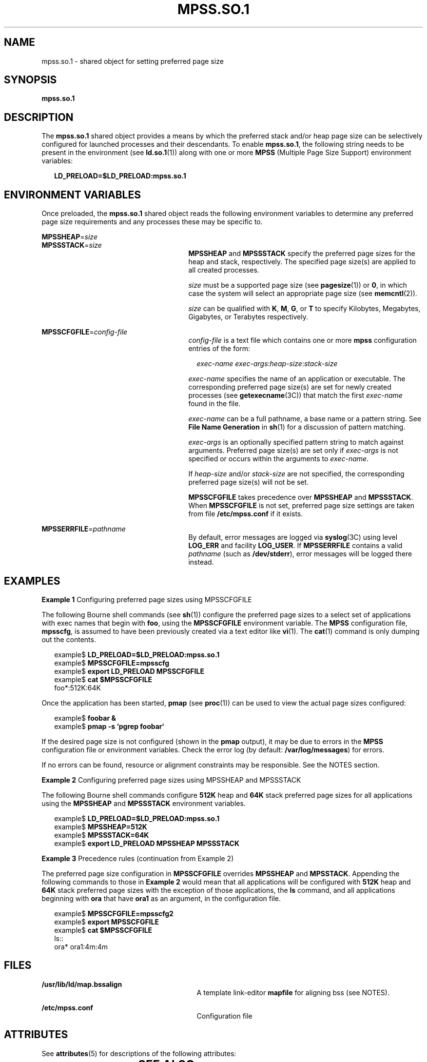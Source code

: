 '\" te
.\"  Copyright (c) 2002, Sun Microsystems, Inc. All Rights Reserved
.\" The contents of this file are subject to the terms of the Common Development and Distribution License (the "License").  You may not use this file except in compliance with the License.
.\" You can obtain a copy of the license at usr/src/OPENSOLARIS.LICENSE or http://www.opensolaris.org/os/licensing.  See the License for the specific language governing permissions and limitations under the License.
.\" When distributing Covered Code, include this CDDL HEADER in each file and include the License file at usr/src/OPENSOLARIS.LICENSE.  If applicable, add the following below this CDDL HEADER, with the fields enclosed by brackets "[]" replaced with your own identifying information: Portions Copyright [yyyy] [name of copyright owner]
.TH MPSS.SO.1 1 "Feb 20, 2002"
.SH NAME
mpss.so.1 \- shared object for setting preferred page size
.SH SYNOPSIS
.LP
.nf
\fBmpss.so.1\fR
.fi

.SH DESCRIPTION
.sp
.LP
The \fBmpss.so.1\fR shared object provides a means by which the preferred stack
and/or heap page size can be selectively configured for launched processes and
their descendants. To enable \fBmpss.so.1\fR, the following string needs to be
present in the environment (see \fBld.so.1\fR(1)) along with one or more
\fBMPSS\fR (Multiple Page Size Support) environment variables:
.sp
.in +2
.nf
\fBLD_PRELOAD=$LD_PRELOAD:mpss.so.1\fR
.fi
.in -2
.sp

.SH ENVIRONMENT VARIABLES
.sp
.LP
Once preloaded, the \fBmpss.so.1\fR shared object reads the following
environment variables to determine any preferred page size requirements and any
processes these may be specific to.
.sp
.ne 2
.na
\fB\fBMPSSHEAP\fR=\fIsize\fR \fR
.ad
.br
.na
\fB\fBMPSSSTACK\fR=\fIsize\fR\fR
.ad
.RS 27n
\fBMPSSHEAP\fR and \fBMPSSSTACK\fR specify the preferred page sizes for the
heap and stack, respectively. The specified page size(s) are applied to all
created processes.
.sp
\fIsize\fR must be a supported page size (see \fBpagesize\fR(1)) or \fB0\fR, in
which case the system will select an appropriate page size (see
\fBmemcntl\fR(2)).
.sp
\fIsize\fR can be qualified with \fBK\fR, \fBM\fR, \fBG\fR, or \fBT\fR to
specify Kilobytes, Megabytes, Gigabytes, or Terabytes respectively.
.RE

.sp
.ne 2
.na
\fB\fBMPSSCFGFILE\fR=\fIconfig-file\fR\fR
.ad
.RS 27n
\fIconfig-file\fR is a text file which contains one or more \fBmpss\fR
configuration entries of the form:
.sp
.in +2
.nf
\fIexec-name\fR \fIexec-args\fR:\fIheap-size\fR:\fIstack-size\fR
.fi
.in -2
.sp

\fIexec-name\fR specifies the name of an application or executable. The
corresponding preferred page size(s) are set for newly created processes (see
\fBgetexecname\fR(3C)) that match the first \fIexec-name\fR found in the file.
.sp
\fIexec-name\fR can be a full pathname, a base name or a pattern string. See
\fBFile Name Generation\fR in \fBsh\fR(1) for a discussion of pattern matching.
.sp
\fIexec-args\fR is an optionally specified pattern string to match against
arguments. Preferred page size(s) are set only if \fIexec-args\fR is not
specified or occurs within the arguments to \fIexec-name\fR.
.sp
If \fIheap-size\fR and/or \fIstack-size\fR are not specified, the corresponding
preferred page size(s) will not be set.
.sp
\fBMPSSCFGFILE\fR takes precedence over \fBMPSSHEAP\fR and \fBMPSSSTACK\fR.
When \fBMPSSCFGFILE\fR is not set, preferred page size settings are taken from
file \fB/etc/mpss.conf\fR if it exists.
.RE

.sp
.ne 2
.na
\fB\fBMPSSERRFILE\fR=\fIpathname\fR\fR
.ad
.RS 27n
By default, error messages are logged via \fBsyslog\fR(3C) using level
\fBLOG_ERR\fR and facility \fBLOG_USER\fR. If \fBMPSSERRFILE\fR contains a
valid \fIpathname\fR (such as \fB/dev/stderr\fR), error messages will be logged
there instead.
.RE

.SH EXAMPLES
.LP
\fBExample 1 \fRConfiguring preferred page sizes using MPSSCFGFILE
.sp
.LP
The following Bourne shell commands (see \fBsh\fR(1)) configure the preferred
page sizes to a select set of applications with exec names that begin with
\fBfoo\fR, using the \fBMPSSCFGFILE\fR environment variable. The \fBMPSS\fR
configuration file, \fBmpsscfg\fR, is assumed to have been previously created
via a text editor like \fBvi\fR(1). The \fBcat\fR(1) command is only dumping
out the contents.

.sp
.in +2
.nf
example$ \fBLD_PRELOAD=$LD_PRELOAD:mpss.so.1\fR
example$ \fBMPSSCFGFILE=mpsscfg\fR
example$ \fBexport LD_PRELOAD MPSSCFGFILE\fR
example$ \fBcat $MPSSCFGFILE\fR
foo*:512K:64K
.fi
.in -2
.sp

.sp
.LP
Once the application has been started, \fBpmap\fR (see \fBproc\fR(1)) can be
used to view the actual page sizes configured:

.sp
.in +2
.nf
example$ \fBfoobar &\fR
example$ \fBpmap -s `pgrep foobar`\fR
.fi
.in -2
.sp

.sp
.LP
If the desired page size is not configured (shown in the \fBpmap\fR output), it
may be due to errors in the \fBMPSS\fR configuration file or environment
variables. Check the error log (by default: \fB/var/log/messages\fR) for
errors.

.sp
.LP
If no errors can be found, resource or alignment constraints may be
responsible. See the NOTES section.

.LP
\fBExample 2 \fRConfiguring preferred page sizes using MPSSHEAP and MPSSSTACK
.sp
.LP
The following Bourne shell commands configure \fB512K\fR heap and \fB64K\fR
stack preferred page sizes for all applications using the \fBMPSSHEAP\fR and
\fBMPSSSTACK\fR environment variables.

.sp
.in +2
.nf
example$ \fBLD_PRELOAD=$LD_PRELOAD:mpss.so.1\fR
example$ \fBMPSSHEAP=512K\fR
example$ \fBMPSSSTACK=64K\fR
example$ \fBexport LD_PRELOAD MPSSHEAP MPSSSTACK\fR
.fi
.in -2
.sp

.LP
\fBExample 3 \fRPrecedence rules (continuation from Example 2)
.sp
.LP
The preferred page size configuration in \fBMPSSCFGFILE\fR overrides
\fBMPSSHEAP\fR and \fBMPSSTACK\fR. Appending the following commands to those in
\fBExample 2\fR would mean that all applications will be configured with
\fB512K\fR heap and \fB64K\fR stack preferred page sizes with the exception of
those applications, the \fBls\fR command, and all applications beginning with
\fBora\fR that have \fBora1\fR as an argument, in the configuration file.

.sp
.in +2
.nf
example$ \fBMPSSCFGFILE=mpsscfg2\fR
example$ \fBexport MPSSCFGFILE\fR
example$ \fBcat $MPSSCFGFILE\fR
ls::
ora* ora1:4m:4m
.fi
.in -2
.sp

.SH FILES
.sp
.ne 2
.na
\fB\fB/usr/lib/ld/map.bssalign\fR \fR
.ad
.RS 29n
A template link-editor \fBmapfile\fR for aligning bss (see NOTES).
.RE

.sp
.ne 2
.na
\fB\fB/etc/mpss.conf\fR\fR
.ad
.RS 29n
Configuration file
.RE

.SH ATTRIBUTES
.sp
.LP
See \fBattributes\fR(5) for descriptions of the following attributes:
.sp

.sp
.TS
box;
c | c
l | l .
ATTRIBUTE TYPE	ATTRIBUTE VALUE
_
Interface Stability	Evolving
.TE

.SH SEE ALSO
.sp
.LP
\fBcat\fR(1), \fBld\fR(1), \fBld.so.1\fR(1), \fBpagesize\fR(1), \fBppgsz\fR(1),
\fBproc\fR(1), \fBsh\fR(1), \fBvi\fR(1), \fBexec\fR(2), \fBfork\fR(2),
\fBmemcntl\fR(2), \fBgetexecname\fR(3C), \fBgetpagesize\fR(3C),
\fBsyslog\fR(3C), \fBproc\fR(4), \fBattributes\fR(5)
.SH NOTES
.sp
.LP
The heap and stack preferred page sizes are inherited. A child process has the
same preferred page sizes as its parent. On \fBexec\fR(2), the preferred page
sizes are set back to the default system page size unless a preferred page size
has been configured via the \fBmpss\fR shared object.
.sp
.LP
\fBppgsz\fR(1), a proc tool, can also be used to set the preferred stack and/or
heap page sizes. It cannot selectively configure the page size for descendents
based on name matches.
.sp
.LP
See also NOTES under \fBppgsz\fR(1).
